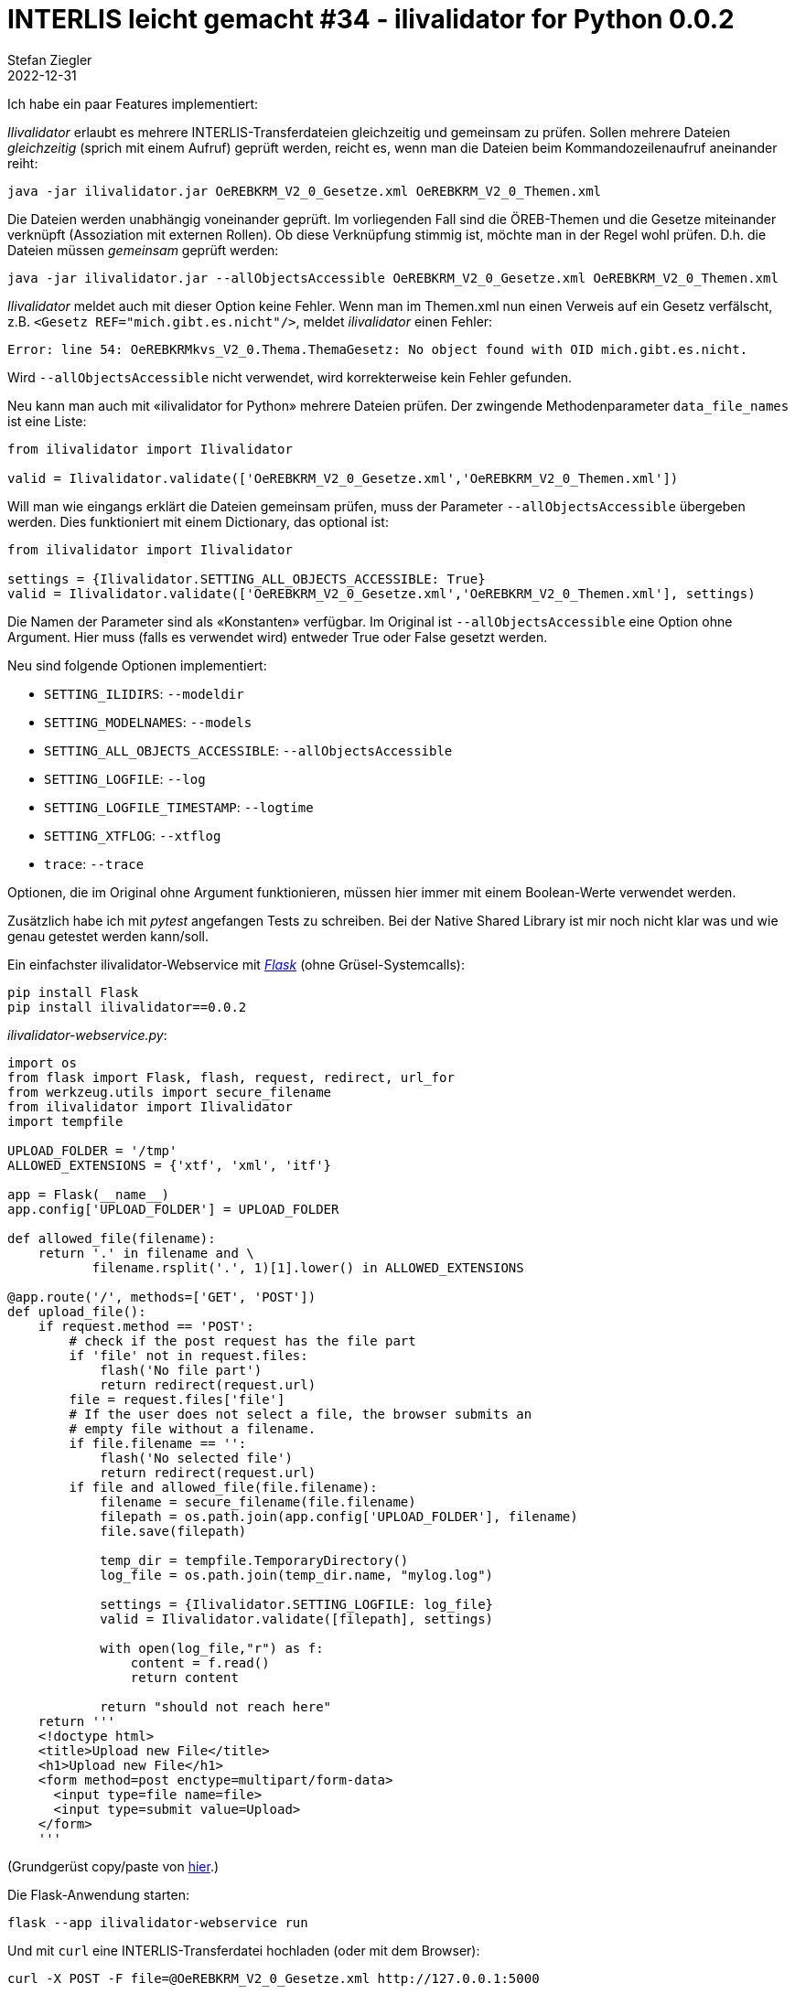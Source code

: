 = INTERLIS leicht gemacht #34 - ilivalidator for Python 0.0.2
Stefan Ziegler
2022-12-31
:jbake-type: post
:jbake-status: published
:jbake-tags: INTERLIS,Python,Java,GraalVM
:idprefix:

Ich habe ein paar Features implementiert:

[https://github.com/claeis/ilivalidator]_Ilivalidator_ erlaubt es mehrere INTERLIS-Transferdateien gleichzeitig und gemeinsam zu prüfen. Sollen mehrere Dateien _gleichzeitig_ (sprich mit einem Aufruf) geprüft werden, reicht es, wenn man die Dateien beim Kommandozeilenaufruf aneinander reiht:

```
java -jar ilivalidator.jar OeREBKRM_V2_0_Gesetze.xml OeREBKRM_V2_0_Themen.xml
```

Die Dateien werden unabhängig voneinander geprüft. Im vorliegenden Fall sind die ÖREB-Themen und die Gesetze miteinander verknüpft (Assoziation mit externen Rollen). Ob diese Verknüpfung stimmig ist, möchte man in der Regel wohl prüfen. D.h. die Dateien müssen _gemeinsam_ geprüft werden:

```
java -jar ilivalidator.jar --allObjectsAccessible OeREBKRM_V2_0_Gesetze.xml OeREBKRM_V2_0_Themen.xml
```

_Ilivalidator_ meldet auch mit dieser Option keine Fehler. Wenn man im Themen.xml nun einen Verweis auf ein Gesetz verfälscht, z.B. `<Gesetz REF="mich.gibt.es.nicht"/>`, meldet _ilivalidator_ einen Fehler:

```
Error: line 54: OeREBKRMkvs_V2_0.Thema.ThemaGesetz: No object found with OID mich.gibt.es.nicht.
```

Wird `--allObjectsAccessible` nicht verwendet, wird korrekterweise kein Fehler gefunden.

Neu kann man auch mit &laquo;ilivalidator for Python&raquo; mehrere Dateien prüfen. Der zwingende Methodenparameter `data_file_names` ist eine Liste:

[source,Python,linenums]
----
from ilivalidator import Ilivalidator

valid = Ilivalidator.validate(['OeREBKRM_V2_0_Gesetze.xml','OeREBKRM_V2_0_Themen.xml'])
----

Will man wie eingangs erklärt die Dateien gemeinsam prüfen, muss der Parameter `--allObjectsAccessible` übergeben werden. Dies funktioniert mit einem Dictionary, das optional ist:

[source,Python,linenums]
----
from ilivalidator import Ilivalidator

settings = {Ilivalidator.SETTING_ALL_OBJECTS_ACCESSIBLE: True}
valid = Ilivalidator.validate(['OeREBKRM_V2_0_Gesetze.xml','OeREBKRM_V2_0_Themen.xml'], settings)
----

Die Namen der Parameter sind als &laquo;Konstanten&raquo; verfügbar. Im Original ist `--allObjectsAccessible` eine Option ohne Argument. Hier muss (falls es verwendet wird) entweder True oder False gesetzt werden.

Neu sind folgende Optionen implementiert:

* `SETTING_ILIDIRS`: `--modeldir`
* `SETTING_MODELNAMES`: `--models` 
* `SETTING_ALL_OBJECTS_ACCESSIBLE`: `--allObjectsAccessible` 
* `SETTING_LOGFILE`: `--log` 
* `SETTING_LOGFILE_TIMESTAMP`: `--logtime` 
* `SETTING_XTFLOG`: `--xtflog` 
* `trace`: `--trace` 

Optionen, die im Original ohne Argument funktionieren, müssen hier immer mit einem Boolean-Werte verwendet werden.

Zusätzlich habe ich mit _pytest_ angefangen Tests zu schreiben. Bei der Native Shared Library ist mir noch nicht klar was und wie genau getestet werden kann/soll.

Ein einfachster ilivalidator-Webservice mit https://flask.palletsprojects.com/[_Flask_] (ohne Grüsel-Systemcalls):

```
pip install Flask
pip install ilivalidator==0.0.2
```

_ilivalidator-webservice.py_:

[source,Python,linenums]
----
import os
from flask import Flask, flash, request, redirect, url_for
from werkzeug.utils import secure_filename
from ilivalidator import Ilivalidator
import tempfile

UPLOAD_FOLDER = '/tmp'
ALLOWED_EXTENSIONS = {'xtf', 'xml', 'itf'}

app = Flask(__name__)
app.config['UPLOAD_FOLDER'] = UPLOAD_FOLDER

def allowed_file(filename):
    return '.' in filename and \
           filename.rsplit('.', 1)[1].lower() in ALLOWED_EXTENSIONS

@app.route('/', methods=['GET', 'POST'])
def upload_file():
    if request.method == 'POST':
        # check if the post request has the file part
        if 'file' not in request.files:
            flash('No file part')
            return redirect(request.url)
        file = request.files['file']
        # If the user does not select a file, the browser submits an
        # empty file without a filename.
        if file.filename == '':
            flash('No selected file')
            return redirect(request.url)
        if file and allowed_file(file.filename):
            filename = secure_filename(file.filename)
            filepath = os.path.join(app.config['UPLOAD_FOLDER'], filename)
            file.save(filepath)

            temp_dir = tempfile.TemporaryDirectory()
            log_file = os.path.join(temp_dir.name, "mylog.log")

            settings = {Ilivalidator.SETTING_LOGFILE: log_file}
            valid = Ilivalidator.validate([filepath], settings)

            with open(log_file,"r") as f:
                content = f.read()
                return content

            return "should not reach here"
    return '''
    <!doctype html>
    <title>Upload new File</title>
    <h1>Upload new File</h1>
    <form method=post enctype=multipart/form-data>
      <input type=file name=file>
      <input type=submit value=Upload>
    </form>
    '''
----

(Grundgerüst copy/paste von https://flask.palletsprojects.com/en/2.2.x/patterns/fileuploads/[hier].)

Die Flask-Anwendung starten:

```
flask --app ilivalidator-webservice run
```

Und mit `curl` eine INTERLIS-Transferdatei hochladen (oder mit dem Browser):

```
curl -X POST -F file=@OeREBKRM_V2_0_Gesetze.xml http://127.0.0.1:5000
```

Der Output sollte der Inhalt des Logfiles der Validierung sein:

image::../../../../../images/interlis_leicht_gemacht_p34/flask_output.png[alt="flask validation output", align="center"]

What's next? Keine Ahnung. Ich persönlich habe keinen grossen Bedarf an den ilitools in Python. Trotzdem finde ich es eine sinnvolle Sache und es könnte der Verbreitung und Akzeptanz von INTERLIS helfen. Dann müssten aber die Python Aficionados und geostandards.ch aus dem https://geostandards.ch/[Sonnenaufgang] hervor geritten kommen.